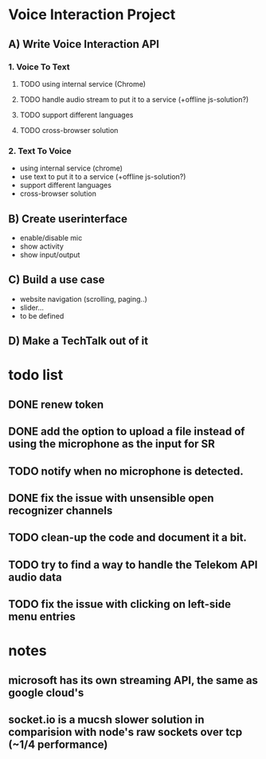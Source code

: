 * Voice Interaction Project
** A) Write Voice Interaction API
*** 1. Voice To Text
**** TODO using internal service (Chrome)
**** TODO handle audio stream to put it to a service (+offline js-solution?)
**** TODO support different languages
**** TODO cross-browser solution

*** 2. Text To Voice
- using internal service (chrome)
- use text to put it to a service (+offline js-solution?)
- support different languages
- cross-browser solution

** B) Create userinterface
- enable/disable mic
- show activity
- show input/output

** C) Build a use case
- website navigation (scrolling, paging..)
- slider...
- to be defined

** D) Make a TechTalk out of it
* todo list
** DONE renew token
** DONE add the option to upload a file instead of using the microphone as the input for SR
** TODO notify when no microphone is detected.
** DONE fix the issue with unsensible open recognizer channels
** TODO clean-up the code and document it a bit.
** TODO try to find a way to handle the Telekom API audio data
** TODO fix the issue with clicking on left-side menu entries
* notes
** microsoft has its own streaming API, the same as google cloud's
** socket.io is a mucsh slower solution in comparision with node's raw sockets over tcp (~1/4 performance)
* 

    
